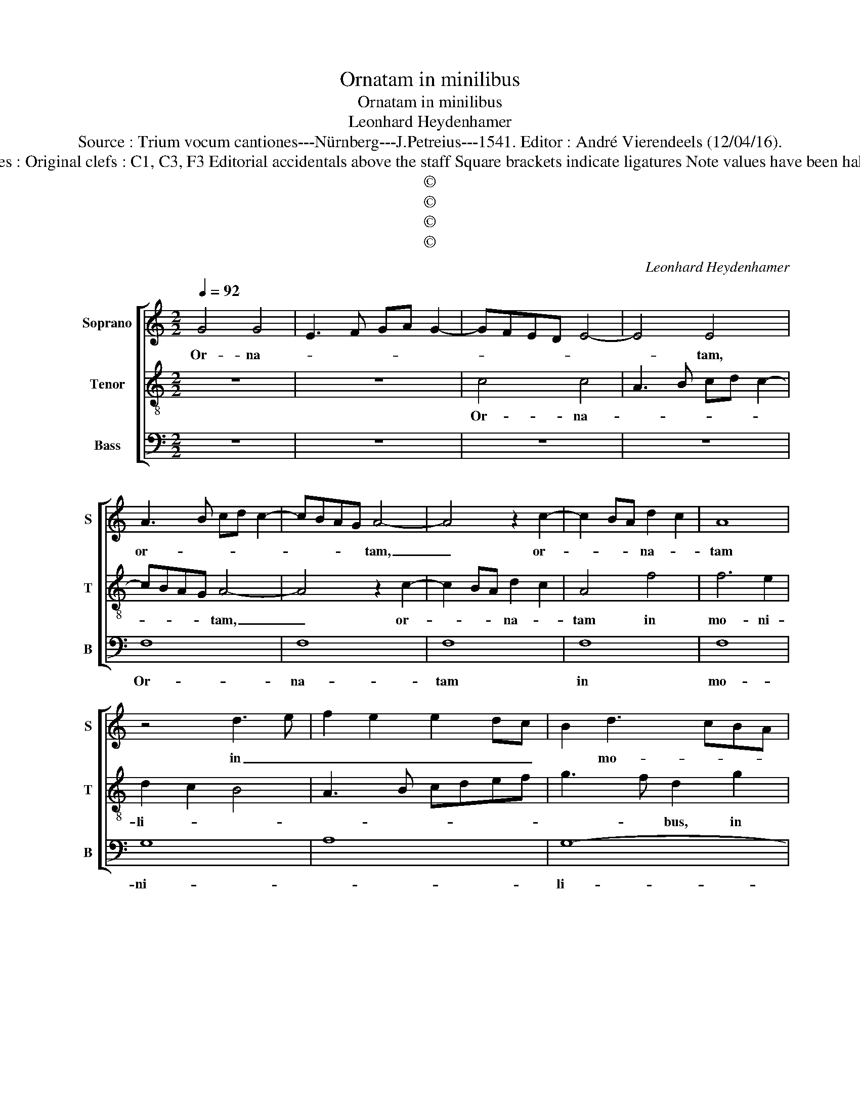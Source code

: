 X:1
T:Ornatam in minilibus
T:Ornatam in minilibus
T:Leonhard Heydenhamer
T:Source : Trium vocum cantiones---Nürnberg---J.Petreius---1541. Editor : André Vierendeels (12/04/16).
T:Notes : Original clefs : C1, C3, F3 Editorial accidentals above the staff Square brackets indicate ligatures Note values have been halved 
T:©
T:©
T:©
T:©
C:Leonhard Heydenhamer
Z:©
%%score [ 1 2 3 ]
L:1/8
Q:1/4=92
M:2/2
K:C
V:1 treble nm="Soprano" snm="S"
V:2 treble-8 nm="Tenor" snm="T"
V:3 bass nm="Bass" snm="B"
V:1
 G4 G4 | E3 F GA G2- | GFED E4- | E4 E4 | A3 B cd c2- | cBAG A4- | A4 z2 c2- | c2 BA d2 c2 | A8 | %9
w: Or- na-|||* tam,|or- * * * *|* * * * tam,|_ or-|* * * na- *|tam|
 z4 d3 e | f2 e2 e2 dc | B2 d3 cBA | B4 c3 d | B3 c de d2- | dc c4 B2 | c4 z2 G2 | A2 B2 c2 d2 | %17
w: in _|_ _ _ _ _|* mo- * * *|* ni- *||* * * li-|bus, in|moni- li- * *|
 G2 A3 GFE | D8 | z8 | z4 d4 | f3 e d2 c2 | B2 A2 G4 | A4 z4 | A4 G4 | F2 A3 GFE |"^#" D2 G4 F2 | %27
w: |bus,||fi-|li- * * *||am|Hie- ru-|sa- * * * *||
 G8 | C6 D2 | E4 F4- | F2 G2 A2 B2 | c6 d2- | dc c4 B2 | c6 BA | B8 | A2 c4 BA | G3 F EFGA | %37
w: lem|Do- mi-|nus con|_ cu- pi- *|||||||
 B2 A4 G2 | A8 |] %39
w: |vit.|
V:2
 z8 | z8 | c4 c4 | A3 B cd c2- | cBAG A4- | A4 z2 c2- | c2 BA d2 c2 | A4 f4 | f6 e2 | d2 c2 B4 | %10
w: ||Or- na-||* * * * tam,|_ or-|* * * na- *|tam in|mo- ni-|li- * *|
 A3 B cdef | g3 f d2 g2 | g2 g2 a4 | d2 g4 f2 | e2 dc d4 | c8 | z2 G2 A2 B2 | c3 B c2 d2 | %18
w: |* * bus, in|mo- ni- li-|||bus,|in mo- ni-|li- * * *|
 B3 A BG g2 | e2 cd edef | g6 g2 | a4 a4 | g3 f edcB | A3 B c2 d2 | A2 d4 c2 | d3 e fedc | %26
w: ||fi- li-|am Hie-|ru- * * * * *||* * sa-||
 BA B2 A4 | G8 | A6 B2 | c4 d4 | A3 B c2 d2 | A4 f4 | e3 f d4 | c4 z2 c2 | d4 e4 | f3 e c2 d2 | %36
w: |lem|Do- mi-|nus _|con- * * cu-|pi- *||vit, con-|cu- *|pi- * * *|
 e3 d c2 B2 | G2 A2 B4 | A8 |] %39
w: ||vit.|
V:3
 z8 | z8 | z8 | z8 | F,8 | F,8 | F,8 | F,8 | F,8 | G,8 | A,8 | G,8- | G,4 F,4 | G,8- | G,8 | z8 | %16
w: ||||Or-|na-|tam|in|mo-|ni-||li-||bus.-|_||
 z8 | z8 | G,8 | A,8 | G,8 | F,8 | G,8 | F,4 E,2 F,2- | F,2 E,D, E,4 | D,8- | D,8 | z8 | F,8 | %29
w: ||fi-|li-|am|Hie-|ru-|sa- * *||lem|_||Do-|
 E,4 D,4 | F,8 | F,8 |"^#" G,8 | A,8 | G,8 | F,8 | E,8- | E,8 | A,,8 |] %39
w: mi- *|nus|con-|cu-||pi-||||vit.|

